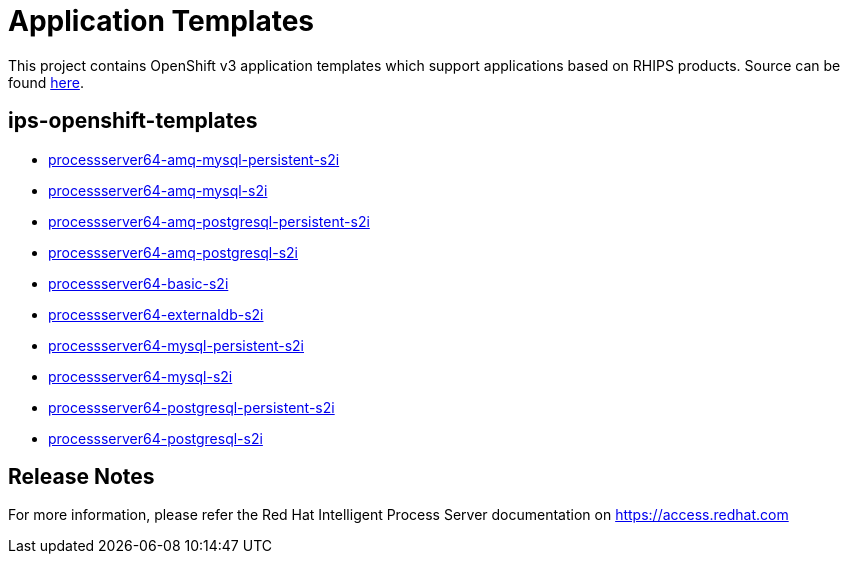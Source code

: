 ////
    AUTOGENERATED FILE - this file was generated via
    https://github.com/jboss-container-images/jboss-kie-modules/tree/master/tools/gen-template-doc/tools/gen_template_docs.py.
    Changes to .adoc or HTML files may be overwritten! Please change the
    generator or the input template (https://github.com/jboss-container-images/jboss-kie-modules/tree/master/tools/gen-template-doc/*.in)
////
= Application Templates

This project contains OpenShift v3 application templates which support applications based on RHIPS products.
Source can be found https://github.com/jboss-container-images/jboss-processserver-6-openshift-image/tree/6.4.x/templates[here].

:icons: font
:toc: macro

toc::[levels=1]

== ips-openshift-templates

* link:processserver64-amq-mysql-persistent-s2i.adoc[processserver64-amq-mysql-persistent-s2i]
* link:processserver64-amq-mysql-s2i.adoc[processserver64-amq-mysql-s2i]
* link:processserver64-amq-postgresql-persistent-s2i.adoc[processserver64-amq-postgresql-persistent-s2i]
* link:processserver64-amq-postgresql-s2i.adoc[processserver64-amq-postgresql-s2i]
* link:processserver64-basic-s2i.adoc[processserver64-basic-s2i]
* link:processserver64-externaldb-s2i.adoc[processserver64-externaldb-s2i]
* link:processserver64-mysql-persistent-s2i.adoc[processserver64-mysql-persistent-s2i]
* link:processserver64-mysql-s2i.adoc[processserver64-mysql-s2i]
* link:processserver64-postgresql-persistent-s2i.adoc[processserver64-postgresql-persistent-s2i]
* link:processserver64-postgresql-s2i.adoc[processserver64-postgresql-s2i]

////
  the source for the release notes part of this page is in the file
  https://github.com/jboss-container-images/jboss-kie-modules/blob/master/tools/gen-template-doc/release-notes-ips.adoc.in
////

== Release Notes

For more information, please refer the Red Hat Intelligent Process Server documentation on https://access.redhat.com
